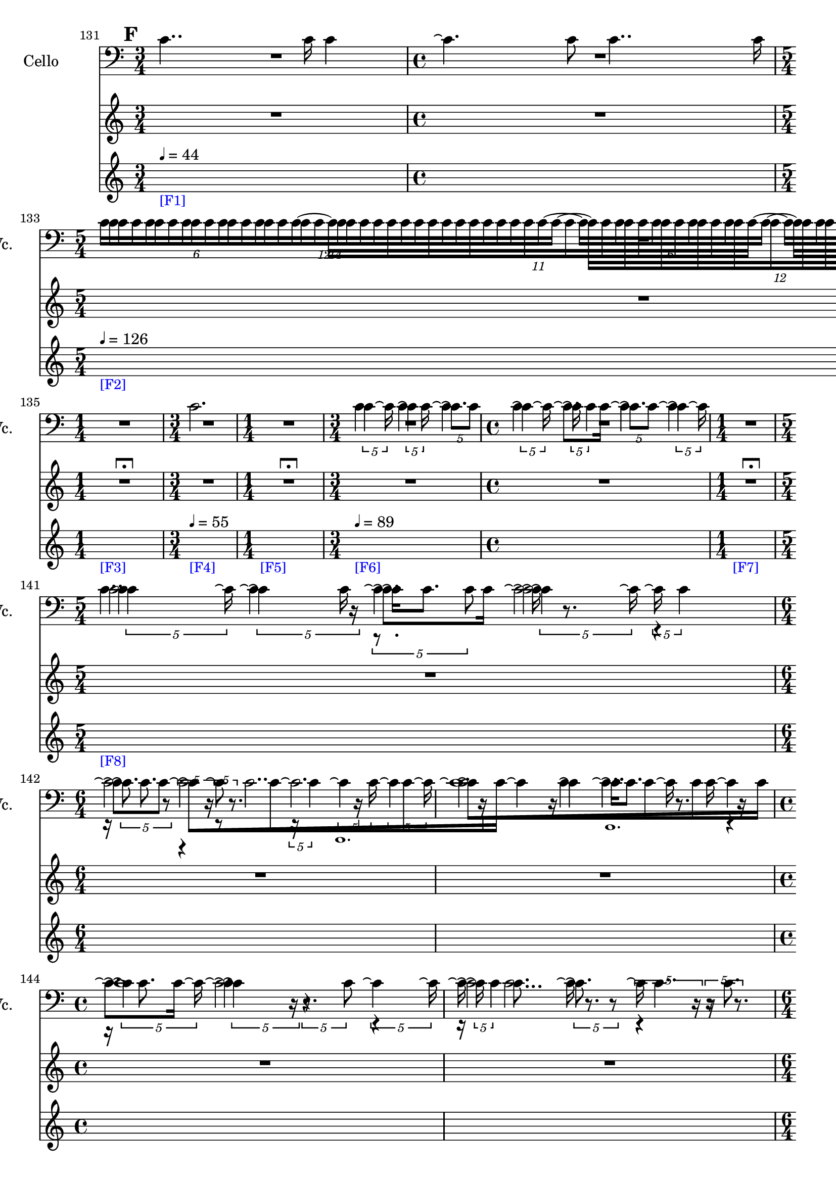     \context Score = "Score" \with {
        currentBarNumber = #131
    } <<
        \context TimeSignatureContext = "Time Signature Context" <<
            \context TimeSignatureContextMultimeasureRests = "Time Signature Context Multimeasure Rests" {
                {
                    \time 3/4
                    R1 * 3/4
                }
                {
                    \time 4/4
                    R1 * 1
                }
                {
                    \time 5/4
                    R1 * 5/4
                }
                {
                    \time 3/4
                    R1 * 3/4
                }
                {
                    \time 1/4
                    R1 * 1/4
                        ^ \markup {
                            \musicglyph
                                #"scripts.ulongfermata"
                            }
                }
                {
                    \time 3/4
                    R1 * 3/4
                }
                {
                    \time 1/4
                    R1 * 1/4
                        ^ \markup {
                            \musicglyph
                                #"scripts.ulongfermata"
                            }
                }
                {
                    \time 3/4
                    R1 * 3/4
                }
                {
                    \time 4/4
                    R1 * 1
                }
                {
                    \time 1/4
                    R1 * 1/4
                        ^ \markup {
                            \musicglyph
                                #"scripts.ulongfermata"
                            }
                }
                {
                    \time 5/4
                    R1 * 5/4
                }
                {
                    \time 6/4
                    R1 * 3/2
                }
                {
                    R1 * 3/2
                }
                {
                    \time 4/4
                    R1 * 1
                }
                {
                    R1 * 1
                }
                {
                    \time 6/4
                    R1 * 3/2
                }
                {
                    R1 * 3/2
                }
                {
                    \time 5/4
                    R1 * 5/4
                }
                {
                    \time 3/4
                    R1 * 3/4
                }
                {
                    R1 * 3/4
                }
                {
                    \time 4/4
                    R1 * 1
                }
                {
                    R1 * 1
                }
                {
                    \time 5/4
                    R1 * 5/4
                }
                {
                    \time 3/4
                    R1 * 3/4
                }
                {
                    R1 * 3/4
                }
                {
                    \time 6/4
                    R1 * 3/2
                }
                {
                    \time 4/4
                    R1 * 1
                }
                {
                    \time 6/4
                    R1 * 3/2
                }
                {
                    R1 * 3/2
                }
                {
                    R1 * 3/2
                }
                {
                    \time 4/4
                    R1 * 1
                }
                {
                    \time 3/4
                    R1 * 3/4
                }
                {
                    \time 4/4
                    R1 * 1
                }
                {
                    \time 5/4
                    R1 * 5/4
                }
                {
                    \time 1/4
                    \once \override MultiMeasureRestText #'extra-offset = #'(0 . -2)
                    R1 * 1/4
                        ^ \markup {
                            \musicglyph
                                #"scripts.ufermata"
                            }
                }
                {
                    \time 3/4
                    R1 * 3/4
                }
                {
                    R1 * 3/4
                }
                {
                    R1 * 3/4
                }
                {
                    \time 4/4
                    R1 * 1
                }
                {
                    \time 5/4
                    R1 * 5/4
                }
                {
                    \time 4/4
                    R1 * 1
                }
                {
                    \time 1/4
                    \once \override MultiMeasureRestText #'extra-offset = #'(0 . -2)
                    R1 * 1/4
                        ^ \markup {
                            \musicglyph
                                #"scripts.ufermata"
                            }
                }
                {
                    \time 6/4
                    R1 * 3/2
                }
                {
                    \time 1/4
                    \once \override MultiMeasureRestText #'extra-offset = #'(0 . -2)
                    R1 * 1/4
                        ^ \markup {
                            \musicglyph
                                #"scripts.ufermata"
                            }
                }
                {
                    \time 6/4
                    R1 * 3/2
                }
                {
                    \time 1/12
                    R1 * 1/12
                }
                {
                    \time 6/4
                    R1 * 3/2
                }
                {
                    \time 1/4
                    \once \override MultiMeasureRestText #'extra-offset = #'(0 . -2)
                    R1 * 1/4
                        ^ \markup {
                            \musicglyph
                                #"scripts.ufermata"
                            }
                }
            }
            \context TimeSignatureContextSkips = "Time Signature Context Skips" {
                {
                    \time 3/4
                    \set Score.proportionalNotationDuration = #(ly:make-moment 1 30)
                    \newSpacingSection
                    \mark #6
                    s1 * 3/4
                        - \markup {
                            \smaller
                                \with-color
                                    #blue
                                    [F1]
                            }
                        ^ \markup {
                        \fontsize
                            #-6
                            \general-align
                                #Y
                                #DOWN
                                \note-by-number
                                    #2
                                    #0
                                    #1
                        \upright
                            {
                                =
                                44
                            }
                        }
                }
                {
                    \time 4/4
                    s1 * 1
                }
                {
                    \time 5/4
                    s1 * 5/4
                        - \markup {
                            \smaller
                                \with-color
                                    #blue
                                    [F2]
                            }
                        ^ \markup {
                        \fontsize
                            #-6
                            \general-align
                                #Y
                                #DOWN
                                \note-by-number
                                    #2
                                    #0
                                    #1
                        \upright
                            {
                                =
                                126
                            }
                        }
                }
                {
                    \time 3/4
                    s1 * 3/4
                }
                {
                    \time 1/4
                    s1 * 1/4
                        - \markup {
                            \smaller
                                \with-color
                                    #blue
                                    [F3]
                            }
                }
                {
                    \time 3/4
                    s1 * 3/4
                        - \markup {
                            \smaller
                                \with-color
                                    #blue
                                    [F4]
                            }
                        ^ \markup {
                        \fontsize
                            #-6
                            \general-align
                                #Y
                                #DOWN
                                \note-by-number
                                    #2
                                    #0
                                    #1
                        \upright
                            {
                                =
                                55
                            }
                        }
                }
                {
                    \time 1/4
                    s1 * 1/4
                        - \markup {
                            \smaller
                                \with-color
                                    #blue
                                    [F5]
                            }
                }
                {
                    \time 3/4
                    s1 * 3/4
                        - \markup {
                            \smaller
                                \with-color
                                    #blue
                                    [F6]
                            }
                        ^ \markup {
                        \fontsize
                            #-6
                            \general-align
                                #Y
                                #DOWN
                                \note-by-number
                                    #2
                                    #0
                                    #1
                        \upright
                            {
                                =
                                89
                            }
                        }
                }
                {
                    \time 4/4
                    s1 * 1
                }
                {
                    \time 1/4
                    s1 * 1/4
                        - \markup {
                            \smaller
                                \with-color
                                    #blue
                                    [F7]
                            }
                }
                {
                    \time 5/4
                    s1 * 5/4
                        - \markup {
                            \smaller
                                \with-color
                                    #blue
                                    [F8]
                            }
                }
                {
                    \time 6/4
                    s1 * 3/2
                }
                {
                    s1 * 3/2
                }
                {
                    \time 4/4
                    s1 * 1
                }
                {
                    s1 * 1
                }
                {
                    \time 6/4
                    s1 * 3/2
                }
                {
                    s1 * 3/2
                }
                {
                    \time 5/4
                    s1 * 5/4
                }
                {
                    \time 3/4
                    s1 * 3/4
                }
                {
                    s1 * 3/4
                }
                {
                    \time 4/4
                    s1 * 1
                }
                {
                    s1 * 1
                }
                {
                    \time 5/4
                    s1 * 5/4
                        - \markup {
                            \smaller
                                \with-color
                                    #blue
                                    [F9]
                            }
                }
                {
                    \time 3/4
                    s1 * 3/4
                }
                {
                    s1 * 3/4
                }
                {
                    \time 6/4
                    s1 * 3/2
                }
                {
                    \time 4/4
                    s1 * 1
                        - \markup {
                            \smaller
                                \with-color
                                    #blue
                                    [F10]
                            }
                }
                {
                    \time 6/4
                    s1 * 3/2
                }
                {
                    s1 * 3/2
                }
                {
                    s1 * 3/2
                }
                {
                    \time 4/4
                    \once \override TextSpanner.arrow-width = 0.25
                    \once \override TextSpanner.bound-details.left-broken.padding = 0
                    \once \override TextSpanner.bound-details.left-broken.text = \markup {
                        \null
                        }
                    \once \override TextSpanner.bound-details.left.stencil-align-dir-y = -0.5
                    \once \override TextSpanner.bound-details.left.text = \markup {
                        \large
                            \upright
                                accel.
                        \hspace
                            #0.75
                        }
                    \once \override TextSpanner.bound-details.right-broken.arrow = ##f
                    \once \override TextSpanner.bound-details.right-broken.padding = 0
                    \once \override TextSpanner.bound-details.right-broken.text = ##f
                    \once \override TextSpanner.bound-details.right.arrow = ##t
                    \once \override TextSpanner.bound-details.right.padding = 2
                    \once \override TextSpanner.bound-details.right.text = ##f
                    \once \override TextSpanner.dash-fraction = 0.25
                    \once \override TextSpanner.dash-period = 1.5
                    s1 * 1 \startTextSpan
                        - \markup {
                            \smaller
                                \with-color
                                    #blue
                                    [F11]
                            }
                }
                {
                    \time 3/4
                    s1 * 3/4
                }
                {
                    \time 4/4
                    s1 * 1
                }
                {
                    \time 5/4
                    s1 * 5/4
                }
                {
                    \time 1/4
                    s1 * 1/4 \stopTextSpan
                        - \markup {
                            \smaller
                                \with-color
                                    #blue
                                    [F12]
                            }
                        ^ \markup {
                        \fontsize
                            #-6
                            \general-align
                                #Y
                                #DOWN
                                \note-by-number
                                    #2
                                    #0
                                    #1
                        \upright
                            {
                                =
                                126
                            }
                        }
                }
                {
                    \time 3/4
                    s1 * 3/4
                        - \markup {
                            \smaller
                                \with-color
                                    #blue
                                    [F13]
                            }
                }
                {
                    s1 * 3/4
                }
                {
                    s1 * 3/4
                }
                {
                    \time 4/4
                    s1 * 1
                }
                {
                    \time 5/4
                    s1 * 5/4
                }
                {
                    \time 4/4
                    s1 * 1
                }
                {
                    \time 1/4
                    s1 * 1/4
                        - \markup {
                            \smaller
                                \with-color
                                    #blue
                                    [F14]
                            }
                }
                {
                    \time 6/4
                    s1 * 3/2
                        - \markup {
                            \smaller
                                \with-color
                                    #blue
                                    [F15]
                            }
                        ^ \markup {
                        \fontsize
                            #-6
                            \general-align
                                #Y
                                #DOWN
                                \note-by-number
                                    #2
                                    #0
                                    #1
                        \upright
                            {
                                =
                                55
                            }
                        }
                }
                {
                    \time 1/4
                    s1 * 1/4
                        - \markup {
                            \smaller
                                \with-color
                                    #blue
                                    [F16]
                            }
                }
                {
                    \time 6/4
                    s1 * 3/2
                        - \markup {
                            \smaller
                                \with-color
                                    #blue
                                    [F17]
                            }
                        ^ \markup {
                        \fontsize
                            #-6
                            \general-align
                                #Y
                                #DOWN
                                \note-by-number
                                    #2
                                    #0
                                    #1
                        \upright
                            {
                                =
                                126
                            }
                        }
                }
                {
                    \time 1/12
                    \set Score.proportionalNotationDuration = #(ly:make-moment 1 48)
                    \newSpacingSection
                    s1 * 1/12
                        - \markup {
                            \smaller
                                \with-color
                                    #blue
                                    [F18]
                            }
                }
                {
                    \time 6/4
                    \set Score.proportionalNotationDuration = #(ly:make-moment 1 30)
                    \newSpacingSection
                    s1 * 3/2
                        - \markup {
                            \smaller
                                \with-color
                                    #blue
                                    [F19]
                            }
                        ^ \markup {
                        \fontsize
                            #-6
                            \general-align
                                #Y
                                #DOWN
                                \note-by-number
                                    #2
                                    #0
                                    #1
                        \upright
                            {
                                =
                                55
                            }
                        }
                }
                {
                    \time 1/4
                    s1 * 1/4
                        - \markup {
                            \smaller
                                \with-color
                                    #blue
                                    [F20]
                            }
                }
            }
        >>
        \context MusicContext = "Music Context" {
            \context StringQuartetStaffGroup = "String Quartet Staff Group" <<
                \context ViolinOneMusicStaff = "Violin One Music Staff" {
                    \clef "treble"
                    \set Staff.instrumentName = \markup {
                    \hcenter-in
                        #16
                        \line
                            {
                                Violin
                                1
                            }
                    }
                    \set Staff.shortInstrumentName = \markup {
                    \hcenter-in
                        #10
                        \line
                            {
                                Vn.
                                1
                            }
                    }
                    \context ViolinOneMusicVoice = "Violin One Music Voice" {
                        R1 * 7/4
                        \times 8/14 {
                            c'16 [
                            c'16
                            c'16
                            c'16
                            c'16
                            c'16
                            c'16
                            c'16
                            c'16
                            c'16
                            c'16
                            c'16
                            c'16
                            c'16 ~ ]
                        }
                        \times 8/12 {
                            c'16 [
                            c'16
                            c'16
                            c'16
                            c'16
                            c'16
                            c'16
                            c'16
                            c'16
                            c'16
                            c'16
                            c'16 ~ ]
                        }
                        \times 4/6 {
                            c'16 [
                            c'16
                            c'16
                            c'16
                            c'16
                            c'16 ~ ]
                        }
                        \times 8/11 {
                            c'16 [
                            c'16
                            c'16
                            c'16
                            c'16
                            c'16
                            c'16
                            c'16
                            c'16
                            c'16
                            c'16 ~ ]
                        }
                        \times 4/6 {
                            c'16 [
                            c'16
                            c'16
                            c'16
                            c'16
                            c'16 ]
                        }
                        R1 * 5/4
                        \times 4/5 {
                            c'4
                            c'16 \repeatTie
                        }
                        \times 4/5 {
                            \shape #'((0 . 0) (0 . 0) (0 . 0) (0 . 0)) RepeatTie
                            c'4 \repeatTie
                            c'16
                        }
                        \times 4/5 {
                            \shape #'((0 . 0) (0 . 0) (0 . 0) (0 . 0)) RepeatTie
                            c'8. \repeatTie [
                            c'8 ]
                        }
                        \times 4/5 {
                            \shape #'((0 . 0) (0 . 0) (0 . 0) (0 . 0)) RepeatTie
                            c'4 \repeatTie
                            c'16 \repeatTie
                        }
                        \times 4/5 {
                            \shape #'((0 . 0) (0 . 0) (0 . 0) (0 . 0)) RepeatTie
                            c'16 \repeatTie
                            \shape #'((0 . 0) (0 . 0) (0 . 0) (0 . 0)) RepeatTie
                            c'4
                        }
                        \times 4/5 {
                            c'8. \repeatTie [
                            c'8 ]
                        }
                        \times 4/5 {
                            \shape #'((0 . 0) (0 . 0) (0 . 0) (0 . 0)) RepeatTie
                            c'4 \repeatTie
                            c'16 \repeatTie
                        }
                        R1 * 1/4
                        \times 4/5 {
                            c'4
                            c'16 \repeatTie
                        }
                        \times 4/5 {
                            \shape #'((0 . 0) (0 . 0) (0 . 0) (0 . 0)) RepeatTie
                            c'4 \repeatTie
                            r16
                        }
                        \times 4/5 {
                            r8.
                            c'8
                        }
                        \times 4/5 {
                            \shape #'((0 . 0) (0 . 0) (0 . 0) (0 . 0)) RepeatTie
                            c'4 \repeatTie
                            c'16 \repeatTie
                        }
                        \times 4/5 {
                            \shape #'((0 . 0) (0 . 0) (0 . 0) (0 . 0)) RepeatTie
                            c'16 \repeatTie
                            \shape #'((0 . 0) (0 . 0) (0 . 0) (0 . 0)) RepeatTie
                            c'4
                        }
                        \times 4/5 {
                            c'8. \repeatTie
                            r8
                        }
                        \times 4/5 {
                            r4
                            r16
                        }
                        \times 4/5 {
                            r8
                            r8.
                        }
                        \times 4/5 {
                            r16
                            \shape #'((0 . 0) (0 . 0) (0 . 0) (0 . 0)) RepeatTie
                            c'4
                        }
                        \times 4/5 {
                            c'4 \repeatTie
                            c'16
                        }
                        \times 4/5 {
                            \shape #'((0 . 0) (0 . 0) (0 . 0) (0 . 0)) RepeatTie
                            c'4 \repeatTie
                            c'16 \repeatTie
                        }
                        \override TupletNumber #'text = \markup {
                            \scale
                                #'(0.75 . 0.75)
                                \score
                                    {
                                        \new Score \with {
                                            \override SpacingSpanner #'spacing-increment = #0.5
                                            proportionalNotationDuration = ##f
                                        } <<
                                            \new RhythmicStaff \with {
                                                \remove Time_signature_engraver
                                                \remove Staff_symbol_engraver
                                                \override Stem #'direction = #up
                                                \override Stem #'length = #5
                                                \override TupletBracket #'bracket-visibility = ##t
                                                \override TupletBracket #'direction = #up
                                                \override TupletBracket #'padding = #1.25
                                                \override TupletBracket #'shorten-pair = #'(-1 . -1.5)
                                                \override TupletNumber #'text = #tuplet-number::calc-fraction-text
                                                tupletFullLength = ##t
                                            } {
                                                c'1.
                                            }
                                        >>
                                        \layout {
                                            indent = #0
                                            ragged-right = ##t
                                        }
                                    }
                            }
                        \times 1/1 {
                            \once \override Beam #'grow-direction = #right
                            \override Staff.Stem #'stemlet-length = #0.75
                            \shape #'((0 . 0) (0 . 0) (0 . 0) (0 . 0)) RepeatTie
                            c'16 * 241/32 \repeatTie [
                            r16 * 49/8
                            c'16 * 243/64
                            c'16 * 165/64
                            r16 * 33/16
                            c'16 * 61/32 ]
                            \revert Staff.Stem #'stemlet-length
                        }
                        \revert TupletNumber #'text
                        \times 4/5 {
                            \shape #'((0 . 0) (0 . 0) (0 . 0) (0 . 0)) RepeatTie
                            c'4 \repeatTie
                            c'16 \repeatTie
                        }
                        \times 4/5 {
                            \shape #'((0 . 0) (0 . 0) (0 . 0) (0 . 0)) RepeatTie
                            c'4 \repeatTie
                            r16
                        }
                        \times 4/5 {
                            r8.
                            c'8
                        }
                        \times 4/5 {
                            \shape #'((0 . 0) (0 . 0) (0 . 0) (0 . 0)) RepeatTie
                            c'4 \repeatTie
                            c'16 \repeatTie
                        }
                        \times 4/5 {
                            \shape #'((0 . 0) (0 . 0) (0 . 0) (0 . 0)) RepeatTie
                            c'16 \repeatTie
                            \shape #'((0 . 0) (0 . 0) (0 . 0) (0 . 0)) RepeatTie
                            c'4
                        }
                        \times 4/5 {
                            c'8. \repeatTie
                            r8
                        }
                        \times 4/5 {
                            r4
                            r16
                        }
                        \times 4/5 {
                            r8
                            r8.
                        }
                        \times 4/5 {
                            r16
                            \shape #'((0 . 0) (0 . 0) (0 . 0) (0 . 0)) RepeatTie
                            c'4
                        }
                        \times 4/5 {
                            c'4 \repeatTie
                            c'16
                        }
                        \times 4/5 {
                            \shape #'((0 . 0) (0 . 0) (0 . 0) (0 . 0)) RepeatTie
                            c'4 \repeatTie
                            c'16 \repeatTie
                        }
                        \override TupletNumber #'text = \markup {
                            \scale
                                #'(0.75 . 0.75)
                                \score
                                    {
                                        \new Score \with {
                                            \override SpacingSpanner #'spacing-increment = #0.5
                                            proportionalNotationDuration = ##f
                                        } <<
                                            \new RhythmicStaff \with {
                                                \remove Time_signature_engraver
                                                \remove Staff_symbol_engraver
                                                \override Stem #'direction = #up
                                                \override Stem #'length = #5
                                                \override TupletBracket #'bracket-visibility = ##t
                                                \override TupletBracket #'direction = #up
                                                \override TupletBracket #'padding = #1.25
                                                \override TupletBracket #'shorten-pair = #'(-1 . -1.5)
                                                \override TupletNumber #'text = #tuplet-number::calc-fraction-text
                                                tupletFullLength = ##t
                                            } {
                                                c'\breve ~
                                                c'2.
                                            }
                                        >>
                                        \layout {
                                            indent = #0
                                            ragged-right = ##t
                                        }
                                    }
                            }
                        \times 1/1 {
                            \once \override Beam #'grow-direction = #right
                            \override Staff.Stem #'stemlet-length = #0.75
                            \shape #'((0 . 0) (0 . 0) (0 . 0) (0 . 0)) RepeatTie
                            c'16 * 31/4 \repeatTie [
                            r16 * 233/32
                            c'16 * 393/64
                            c'16 * 39/8
                            r16 * 123/32
                            r16 * 25/8
                            c'16 * 169/64
                            c'16 * 37/16
                            c'16 * 135/64
                            r16 * 127/64
                            \shape #'((0 . 0) (0 . 0) (0 . 0) (0 . 0)) RepeatTie
                            c'16 * 31/16 ]
                            \revert Staff.Stem #'stemlet-length
                        }
                        \revert TupletNumber #'text
                        \times 4/5 {
                            \shape #'((0 . 0) (0 . 0) (0 . 0) (0 . 0)) RepeatTie
                            c'4 \repeatTie
                            c'16 \repeatTie
                        }
                        \times 4/5 {
                            \shape #'((0 . 0) (0 . 0) (0 . 0) (0 . 0)) RepeatTie
                            c'4 \repeatTie
                            r16
                        }
                        \times 4/5 {
                            r8.
                            c'8
                        }
                        \times 4/5 {
                            \shape #'((0 . 0) (0 . 0) (0 . 0) (0 . 0)) RepeatTie
                            c'4 \repeatTie
                            c'16 \repeatTie
                        }
                        \times 4/5 {
                            \shape #'((0 . 0) (0 . 0) (0 . 0) (0 . 0)) RepeatTie
                            c'16 \repeatTie
                            \shape #'((0 . 0) (0 . 0) (0 . 0) (0 . 0)) RepeatTie
                            c'4
                        }
                        \times 4/5 {
                            c'8. \repeatTie [
                            c'8 ]
                        }
                        \override TupletNumber #'text = \markup {
                            \scale
                                #'(0.75 . 0.75)
                                \score
                                    {
                                        \new Score \with {
                                            \override SpacingSpanner #'spacing-increment = #0.5
                                            proportionalNotationDuration = ##f
                                        } <<
                                            \new RhythmicStaff \with {
                                                \remove Time_signature_engraver
                                                \remove Staff_symbol_engraver
                                                \override Stem #'direction = #up
                                                \override Stem #'length = #5
                                                \override TupletBracket #'bracket-visibility = ##t
                                                \override TupletBracket #'direction = #up
                                                \override TupletBracket #'padding = #1.25
                                                \override TupletBracket #'shorten-pair = #'(-1 . -1.5)
                                                \override TupletNumber #'text = #tuplet-number::calc-fraction-text
                                                tupletFullLength = ##t
                                            } {
                                                c'\breve ~
                                                c'2.
                                            }
                                        >>
                                        \layout {
                                            indent = #0
                                            ragged-right = ##t
                                        }
                                    }
                            }
                        \times 1/1 {
                            \once \override Beam #'grow-direction = #right
                            \override Staff.Stem #'stemlet-length = #0.75
                            \shape #'((0 . 0) (0 . 0) (0 . 0) (0 . 0)) RepeatTie
                            c'16 * 31/4 \repeatTie [
                            r16 * 233/32
                            c'16 * 393/64
                            c'16 * 39/8
                            r16 * 123/32
                            r16 * 25/8
                            c'16 * 169/64
                            c'16 * 37/16
                            c'16 * 135/64
                            r16 * 127/64
                            c'16 * 31/16 ]
                            \revert Staff.Stem #'stemlet-length
                        }
                        \revert TupletNumber #'text
                        r2
                        r2
                        \times 4/6 {
                            c'16 [
                            c'16
                            c'16
                            c'16
                            c'16
                            c'16 ]
                        }
                        r2
                        r4
                        r2
                        \tweak #'text #tuplet-number::calc-fraction-text
                        \times 10/16 {
                            c'16 [
                            c'16
                            c'16
                            c'16
                            c'16
                            c'16
                            c'16
                            c'16
                            c'16
                            c'16
                            c'16
                            c'16
                            c'16
                            c'16
                            c'16
                            c'16 ~ ]
                        }
                        \times 6/9 {
                            c'16 [
                            c'16
                            c'16
                            c'16
                            c'16
                            c'16
                            c'16
                            c'16
                            c'16 ]
                        }
                        r2.
                        r4
                        \times 8/14 {
                            c'16 [
                            c'16
                            c'16
                            c'16
                            c'16
                            c'16
                            c'16
                            c'16
                            c'16
                            c'16
                            c'16
                            c'16
                            c'16
                            c'16 ~ ]
                        }
                        \tweak #'text #tuplet-number::calc-fraction-text
                        \times 10/13 {
                            c'16 [
                            c'16
                            c'16
                            c'16
                            c'16
                            c'16
                            c'16
                            c'16
                            c'16
                            c'16
                            c'16
                            c'16
                            c'16 ]
                        }
                        r4.
                        \tweak #'text #tuplet-number::calc-fraction-text
                        \times 12/16 {
                            c'16 [
                            c'16
                            c'16
                            c'16
                            c'16
                            c'16
                            c'16
                            c'16
                            c'16
                            c'16
                            c'16
                            c'16
                            c'16
                            c'16
                            c'16
                            c'16 ~ ]
                        }
                        {
                            c'16 [
                            c'16
                            c'16
                            c'16
                            c'16
                            c'16 ]
                        }
                        r2.
                        \times 12/18 {
                            c'16 [
                            c'16
                            c'16
                            c'16
                            c'16
                            c'16
                            c'16
                            c'16
                            c'16
                            c'16
                            c'16
                            c'16
                            c'16
                            c'16
                            c'16
                            c'16
                            c'16
                            c'16 ~ ]
                        }
                        \tweak #'text #tuplet-number::calc-fraction-text
                        \times 6/10 {
                            c'16 [
                            c'16
                            c'16
                            c'16
                            c'16
                            c'16
                            c'16
                            c'16
                            c'16
                            c'16 ~ ]
                        }
                        \times 12/18 {
                            c'16 [
                            c'16
                            c'16
                            c'16
                            c'16
                            c'16
                            c'16
                            c'16
                            c'16
                            c'16
                            c'16
                            c'16
                            c'16
                            c'16
                            c'16
                            c'16
                            c'16
                            c'16 ~ ]
                        }
                        \times 4/7 {
                            c'16 [
                            c'16
                            c'16
                            c'16
                            c'16
                            c'16
                            c'16 ~ ]
                        }
                        \times 8/14 {
                            c'16 [
                            c'16
                            c'16
                            c'16
                            c'16
                            c'16
                            c'16
                            c'16
                            c'16
                            c'16
                            c'16
                            c'16
                            c'16
                            c'16 ~ ]
                        }
                        \times 8/12 {
                            c'16 [
                            c'16
                            c'16
                            c'16
                            c'16
                            c'16
                            c'16
                            c'16
                            c'16
                            c'16
                            c'16
                            c'16 ~ ]
                        }
                        \times 4/6 {
                            c'16 [
                            c'16
                            c'16
                            c'16
                            c'16
                            c'16 ~ ]
                        }
                        \times 8/11 {
                            c'16 [
                            c'16
                            c'16
                            c'16
                            c'16
                            c'16
                            c'16
                            c'16
                            c'16
                            c'16
                            c'16 ~ ]
                        }
                        \times 4/6 {
                            c'16 [
                            c'16
                            c'16
                            c'16
                            c'16
                            c'16 ~ ]
                        }
                        \times 8/12 {
                            c'16 [
                            c'16
                            c'16
                            c'16
                            c'16
                            c'16
                            c'16
                            c'16
                            c'16
                            c'16
                            c'16
                            c'16 ~ ]
                        }
                        \times 8/14 {
                            c'16 [
                            c'16
                            c'16
                            c'16
                            c'16
                            c'16
                            c'16
                            c'16
                            c'16
                            c'16
                            c'16
                            c'16
                            c'16
                            c'16 ~ ]
                        }
                        \times 4/7 {
                            c'16 [
                            c'16
                            c'16
                            c'16
                            c'16
                            c'16
                            c'16 ~ ]
                        }
                        \times 8/14 {
                            c'16 [
                            c'16
                            c'16
                            c'16
                            c'16
                            c'16
                            c'16
                            c'16
                            c'16
                            c'16
                            c'16
                            c'16
                            c'16
                            c'16 ]
                        }
                        R1 * 1/4
                        \times 8/14 {
                            c'16 [
                            c'16
                            c'16
                            c'16
                            c'16
                            c'16
                            c'16
                            c'16
                            c'16
                            c'16
                            c'16
                            c'16
                            c'16
                            c'16 ~ ]
                        }
                        \times 8/12 {
                            c'16 [
                            c'16
                            c'16
                            c'16
                            c'16
                            c'16
                            c'16
                            c'16
                            c'16
                            c'16
                            c'16
                            c'16 ~ ]
                        }
                        \times 4/6 {
                            c'16 [
                            c'16
                            c'16
                            c'16
                            c'16
                            c'16 ~ ]
                        }
                        \times 8/11 {
                            c'16 [
                            c'16
                            c'16
                            c'16
                            c'16
                            c'16
                            c'16
                            c'16
                            c'16
                            c'16
                            c'16 ~ ]
                        }
                        \times 4/6 {
                            c'16 [
                            c'16
                            c'16
                            c'16
                            c'16
                            c'16 ~ ]
                        }
                        \times 8/12 {
                            c'16 [
                            c'16
                            c'16
                            c'16
                            c'16
                            c'16
                            c'16
                            c'16
                            c'16
                            c'16
                            c'16
                            c'16 ~ ]
                        }
                        \times 8/14 {
                            c'16 [
                            c'16
                            c'16
                            c'16
                            c'16
                            c'16
                            c'16
                            c'16
                            c'16
                            c'16
                            c'16
                            c'16
                            c'16
                            c'16 ~ ]
                        }
                        \times 4/7 {
                            c'16 [
                            c'16
                            c'16
                            c'16
                            c'16
                            c'16
                            c'16 ~ ]
                        }
                        \times 8/14 {
                            c'16 [
                            c'16
                            c'16
                            c'16
                            c'16
                            c'16
                            c'16
                            c'16
                            c'16
                            c'16
                            c'16
                            c'16
                            c'16
                            c'16 ~ ]
                        }
                        {
                            c'16 [
                            c'16
                            c'16
                            c'16 ~ ]
                        }
                        \times 8/14 {
                            c'16 [
                            c'16
                            c'16
                            c'16
                            c'16
                            c'16
                            c'16
                            c'16
                            c'16
                            c'16
                            c'16
                            c'16
                            c'16
                            c'16 ~ ]
                        }
                        \times 8/11 {
                            c'16 [
                            c'16
                            c'16
                            c'16
                            c'16
                            c'16
                            c'16
                            c'16
                            c'16
                            c'16
                            c'16 ~ ]
                        }
                        \times 4/6 {
                            c'16 [
                            c'16
                            c'16
                            c'16
                            c'16
                            c'16 ~ ]
                        }
                        {
                            c'16 [
                            c'16
                            c'16
                            c'16 ]
                        }
                        R1 * 2
                        \times 12/18 {
                            c'16 [
                            c'16
                            c'16
                            c'16
                            c'16
                            c'16
                            c'16
                            c'16
                            c'16
                            c'16
                            c'16
                            c'16
                            c'16
                            c'16
                            c'16
                            c'16
                            c'16
                            c'16 ~ ]
                        }
                        \tweak #'text #tuplet-number::calc-fraction-text
                        \times 12/16 {
                            c'16 [
                            c'16
                            c'16
                            c'16
                            c'16
                            c'16
                            c'16
                            c'16
                            c'16
                            c'16
                            c'16
                            c'16
                            c'16
                            c'16
                            c'16
                            c'16 ]
                        }
                        R1 * 11/6
                        \bar "|"
                    }
                }
                \context ViolinTwoMusicStaff = "Violin Two Music Staff" {
                    \clef "treble"
                    \set Staff.instrumentName = \markup {
                    \hcenter-in
                        #16
                        \line
                            {
                                Violin
                                2
                            }
                    }
                    \set Staff.shortInstrumentName = \markup {
                    \hcenter-in
                        #10
                        \line
                            {
                                Vn.
                                2
                            }
                    }
                    \context ViolinTwoMusicVoice = "Violin Two Music Voice" {
                        R1 * 7/4
                        \times 8/12 {
                            c'16 [
                            c'16
                            c'16
                            c'16
                            c'16
                            c'16
                            c'16
                            c'16
                            c'16
                            c'16
                            c'16
                            c'16 ~ ]
                        }
                        \times 4/6 {
                            c'16 [
                            c'16
                            c'16
                            c'16
                            c'16
                            c'16 ~ ]
                        }
                        \times 8/11 {
                            c'16 [
                            c'16
                            c'16
                            c'16
                            c'16
                            c'16
                            c'16
                            c'16
                            c'16
                            c'16
                            c'16 ~ ]
                        }
                        \times 4/6 {
                            c'16 [
                            c'16
                            c'16
                            c'16
                            c'16
                            c'16 ~ ]
                        }
                        \times 8/12 {
                            c'16 [
                            c'16
                            c'16
                            c'16
                            c'16
                            c'16
                            c'16
                            c'16
                            c'16
                            c'16
                            c'16
                            c'16 ]
                        }
                        R1 * 5/4
                        {
                            c'4
                        }
                        {
                            c'4
                        }
                        {
                            c'4 \repeatTie
                        }
                        {
                            c'4
                        }
                        {
                            c'8. \repeatTie [
                            c'16 ]
                        }
                        {
                            \shape #'((0 . 0) (0 . 0) (0 . 0) (0 . 0)) RepeatTie
                            c'4 \repeatTie
                        }
                        {
                            c'4 \repeatTie
                        }
                        R1 * 1/4
                        {
                            c'4
                        }
                        {
                            c'4 \repeatTie
                        }
                        {
                            c'16 \repeatTie [
                            \shape #'((0 . 0) (0 . 0) (0 . 0) (0 . 0)) RepeatTie
                            c'8. ]
                        }
                        {
                            c'16 \repeatTie
                            r8.
                        }
                        {
                            r4
                        }
                        {
                            r16
                            \shape #'((0 . 0) (0 . 0) (0 . 0) (0 . 0)) RepeatTie
                            c'8.
                        }
                        \override TupletNumber #'text = \markup {
                            \scale
                                #'(0.75 . 0.75)
                                \score
                                    {
                                        \new Score \with {
                                            \override SpacingSpanner #'spacing-increment = #0.5
                                            proportionalNotationDuration = ##f
                                        } <<
                                            \new RhythmicStaff \with {
                                                \remove Time_signature_engraver
                                                \remove Staff_symbol_engraver
                                                \override Stem #'direction = #up
                                                \override Stem #'length = #5
                                                \override TupletBracket #'bracket-visibility = ##t
                                                \override TupletBracket #'direction = #up
                                                \override TupletBracket #'padding = #1.25
                                                \override TupletBracket #'shorten-pair = #'(-1 . -1.5)
                                                \override TupletNumber #'text = #tuplet-number::calc-fraction-text
                                                tupletFullLength = ##t
                                            } {
                                                c'1.
                                            }
                                        >>
                                        \layout {
                                            indent = #0
                                            ragged-right = ##t
                                        }
                                    }
                            }
                        \times 1/1 {
                            \once \override Beam #'grow-direction = #right
                            \override Staff.Stem #'stemlet-length = #0.75
                            c'16 * 241/32 \repeatTie [
                            c'16 * 49/8
                            r16 * 243/64
                            c'16 * 165/64
                            r16 * 33/16
                            c'16 * 61/32 ]
                            \revert Staff.Stem #'stemlet-length
                        }
                        \revert TupletNumber #'text
                        {
                            \shape #'((0 . 0) (0 . 0) (0 . 0) (0 . 0)) RepeatTie
                            c'4 \repeatTie
                        }
                        {
                            c'4 \repeatTie
                        }
                        {
                            c'16 \repeatTie [
                            \shape #'((0 . 0) (0 . 0) (0 . 0) (0 . 0)) RepeatTie
                            c'8. ]
                        }
                        {
                            c'16 \repeatTie
                            r8.
                        }
                        {
                            r4
                        }
                        {
                            r16
                            \shape #'((0 . 0) (0 . 0) (0 . 0) (0 . 0)) RepeatTie
                            c'8.
                        }
                        {
                            c'4 \repeatTie
                        }
                        {
                            r4
                        }
                        {
                            r4
                        }
                        {
                            r16
                            \shape #'((0 . 0) (0 . 0) (0 . 0) (0 . 0)) RepeatTie
                            c'8.
                        }
                        {
                            c'16 \repeatTie
                            r8.
                        }
                        {
                            r4
                        }
                        {
                            r16
                            \shape #'((0 . 0) (0 . 0) (0 . 0) (0 . 0)) RepeatTie
                            c'8.
                        }
                        \override TupletNumber #'text = \markup {
                            \scale
                                #'(0.75 . 0.75)
                                \score
                                    {
                                        \new Score \with {
                                            \override SpacingSpanner #'spacing-increment = #0.5
                                            proportionalNotationDuration = ##f
                                        } <<
                                            \new RhythmicStaff \with {
                                                \remove Time_signature_engraver
                                                \remove Staff_symbol_engraver
                                                \override Stem #'direction = #up
                                                \override Stem #'length = #5
                                                \override TupletBracket #'bracket-visibility = ##t
                                                \override TupletBracket #'direction = #up
                                                \override TupletBracket #'padding = #1.25
                                                \override TupletBracket #'shorten-pair = #'(-1 . -1.5)
                                                \override TupletNumber #'text = #tuplet-number::calc-fraction-text
                                                tupletFullLength = ##t
                                            } {
                                                c'\breve.
                                            }
                                        >>
                                        \layout {
                                            indent = #0
                                            ragged-right = ##t
                                        }
                                    }
                            }
                        \times 1/1 {
                            \once \override Beam #'grow-direction = #right
                            \override Staff.Stem #'stemlet-length = #0.75
                            c'16 * 497/64 \repeatTie [
                            c'16 * 59/8
                            r16 * 51/8
                            c'16 * 333/64
                            r16 * 67/16
                            c'16 * 219/64
                            r16 * 185/64
                            c'16 * 5/2
                            c'16 * 9/4
                            r16 * 133/64
                            r16 * 127/64
                            \shape #'((0 . 0) (0 . 0) (0 . 0) (0 . 0)) RepeatTie
                            c'16 * 63/32 ]
                            \revert Staff.Stem #'stemlet-length
                        }
                        \revert TupletNumber #'text
                        {
                            \shape #'((0 . 0) (0 . 0) (0 . 0) (0 . 0)) RepeatTie
                            c'4 \repeatTie
                        }
                        {
                            c'4 \repeatTie
                        }
                        {
                            c'16 \repeatTie [
                            \shape #'((0 . 0) (0 . 0) (0 . 0) (0 . 0)) RepeatTie
                            c'8. ]
                        }
                        {
                            c'16 \repeatTie
                            r8.
                        }
                        {
                            r4
                        }
                        {
                            r16
                            \shape #'((0 . 0) (0 . 0) (0 . 0) (0 . 0)) RepeatTie
                            c'8.
                        }
                        {
                            c'4 \repeatTie
                        }
                        \override TupletNumber #'text = \markup {
                            \scale
                                #'(0.75 . 0.75)
                                \score
                                    {
                                        \new Score \with {
                                            \override SpacingSpanner #'spacing-increment = #0.5
                                            proportionalNotationDuration = ##f
                                        } <<
                                            \new RhythmicStaff \with {
                                                \remove Time_signature_engraver
                                                \remove Staff_symbol_engraver
                                                \override Stem #'direction = #up
                                                \override Stem #'length = #5
                                                \override TupletBracket #'bracket-visibility = ##t
                                                \override TupletBracket #'direction = #up
                                                \override TupletBracket #'padding = #1.25
                                                \override TupletBracket #'shorten-pair = #'(-1 . -1.5)
                                                \override TupletNumber #'text = #tuplet-number::calc-fraction-text
                                                tupletFullLength = ##t
                                            } {
                                                c'\breve.
                                            }
                                        >>
                                        \layout {
                                            indent = #0
                                            ragged-right = ##t
                                        }
                                    }
                            }
                        \times 1/1 {
                            \once \override Beam #'grow-direction = #right
                            \override Staff.Stem #'stemlet-length = #0.75
                            c'16 * 497/64 \repeatTie [
                            c'16 * 59/8
                            r16 * 51/8
                            c'16 * 333/64
                            r16 * 67/16
                            c'16 * 219/64
                            r16 * 185/64
                            c'16 * 5/2
                            c'16 * 9/4
                            r16 * 133/64
                            r16 * 127/64
                            \shape #'((0 . 0) (0 . 0) (0 . 0) (0 . 0)) RepeatTie
                            c'16 * 63/32 ]
                            \revert Staff.Stem #'stemlet-length
                        }
                        \revert TupletNumber #'text
                        {
                            \shape #'((0 . 0) (0 . 0) (0 . 0) (0 . 0)) RepeatTie
                            c'4 \repeatTie
                        }
                        {
                            c'4 \repeatTie
                        }
                        {
                            c'16 \repeatTie [
                            \shape #'((0 . 0) (0 . 0) (0 . 0) (0 . 0)) RepeatTie
                            c'8. ]
                        }
                        {
                            c'16 \repeatTie
                            r8.
                        }
                        {
                            r4
                        }
                        {
                            r16
                            \shape #'((0 . 0) (0 . 0) (0 . 0) (0 . 0)) RepeatTie
                            c'8.
                        }
                        {
                            c'4 \repeatTie
                        }
                        {
                            c'4
                        }
                        {
                            c'4 \repeatTie
                        }
                        R1 * 2
                        r4
                        r2
                        \tweak #'text #tuplet-number::calc-fraction-text
                        \times 10/16 {
                            c'16 [
                            c'16
                            c'16
                            c'16
                            c'16
                            c'16
                            c'16
                            c'16
                            c'16
                            c'16
                            c'16
                            c'16
                            c'16
                            c'16
                            c'16
                            c'16 ]
                        }
                        r4.
                        \times 12/18 {
                            c'16 [
                            c'16
                            c'16
                            c'16
                            c'16
                            c'16
                            c'16
                            c'16
                            c'16
                            c'16
                            c'16
                            c'16
                            c'16
                            c'16
                            c'16
                            c'16
                            c'16
                            c'16 ~ ]
                        }
                        {
                            c'16 [
                            c'16
                            c'16
                            c'16
                            c'16
                            c'16 ]
                        }
                        r4.
                        \times 12/18 {
                            c'16 [
                            c'16
                            c'16
                            c'16
                            c'16
                            c'16
                            c'16
                            c'16
                            c'16
                            c'16
                            c'16
                            c'16
                            c'16
                            c'16
                            c'16
                            c'16
                            c'16
                            c'16 ]
                        }
                        r2.
                        {
                            c'16 [
                            c'16
                            c'16
                            c'16
                            c'16
                            c'16 ~ ]
                        }
                        \tweak #'text #tuplet-number::calc-fraction-text
                        \times 10/16 {
                            c'16 [
                            c'16
                            c'16
                            c'16
                            c'16
                            c'16
                            c'16
                            c'16
                            c'16
                            c'16
                            c'16
                            c'16
                            c'16
                            c'16
                            c'16
                            c'16 ~ ]
                        }
                        {
                            c'16 [
                            c'16
                            c'16
                            c'16 ~ ]
                        }
                        \times 4/6 {
                            c'16 [
                            c'16
                            c'16
                            c'16
                            c'16
                            c'16 ~ ]
                        }
                        \times 8/11 {
                            c'16 [
                            c'16
                            c'16
                            c'16
                            c'16
                            c'16
                            c'16
                            c'16
                            c'16
                            c'16
                            c'16 ~ ]
                        }
                        \times 8/14 {
                            c'16 [
                            c'16
                            c'16
                            c'16
                            c'16
                            c'16
                            c'16
                            c'16
                            c'16
                            c'16
                            c'16
                            c'16
                            c'16
                            c'16 ~ ]
                        }
                        \times 4/6 {
                            c'16 [
                            c'16
                            c'16
                            c'16
                            c'16
                            c'16 ~ ]
                        }
                        \times 8/12 {
                            c'16 [
                            c'16
                            c'16
                            c'16
                            c'16
                            c'16
                            c'16
                            c'16
                            c'16
                            c'16
                            c'16
                            c'16 ~ ]
                        }
                        \times 4/6 {
                            c'16 [
                            c'16
                            c'16
                            c'16
                            c'16
                            c'16 ~ ]
                        }
                        \times 4/7 {
                            c'16 [
                            c'16
                            c'16
                            c'16
                            c'16
                            c'16
                            c'16 ~ ]
                        }
                        \times 8/14 {
                            c'16 [
                            c'16
                            c'16
                            c'16
                            c'16
                            c'16
                            c'16
                            c'16
                            c'16
                            c'16
                            c'16
                            c'16
                            c'16
                            c'16 ~ ]
                        }
                        \times 8/14 {
                            c'16 [
                            c'16
                            c'16
                            c'16
                            c'16
                            c'16
                            c'16
                            c'16
                            c'16
                            c'16
                            c'16
                            c'16
                            c'16
                            c'16 ]
                        }
                        R1 * 1/4
                        \times 8/12 {
                            c'16 [
                            c'16
                            c'16
                            c'16
                            c'16
                            c'16
                            c'16
                            c'16
                            c'16
                            c'16
                            c'16
                            c'16 ~ ]
                        }
                        \times 4/6 {
                            c'16 [
                            c'16
                            c'16
                            c'16
                            c'16
                            c'16 ~ ]
                        }
                        \times 8/11 {
                            c'16 [
                            c'16
                            c'16
                            c'16
                            c'16
                            c'16
                            c'16
                            c'16
                            c'16
                            c'16
                            c'16 ~ ]
                        }
                        \times 4/6 {
                            c'16 [
                            c'16
                            c'16
                            c'16
                            c'16
                            c'16 ~ ]
                        }
                        \times 8/12 {
                            c'16 [
                            c'16
                            c'16
                            c'16
                            c'16
                            c'16
                            c'16
                            c'16
                            c'16
                            c'16
                            c'16
                            c'16 ~ ]
                        }
                        \times 8/14 {
                            c'16 [
                            c'16
                            c'16
                            c'16
                            c'16
                            c'16
                            c'16
                            c'16
                            c'16
                            c'16
                            c'16
                            c'16
                            c'16
                            c'16 ~ ]
                        }
                        \times 4/7 {
                            c'16 [
                            c'16
                            c'16
                            c'16
                            c'16
                            c'16
                            c'16 ~ ]
                        }
                        \times 8/14 {
                            c'16 [
                            c'16
                            c'16
                            c'16
                            c'16
                            c'16
                            c'16
                            c'16
                            c'16
                            c'16
                            c'16
                            c'16
                            c'16
                            c'16 ~ ]
                        }
                        {
                            c'16 [
                            c'16
                            c'16
                            c'16 ~ ]
                        }
                        \times 8/14 {
                            c'16 [
                            c'16
                            c'16
                            c'16
                            c'16
                            c'16
                            c'16
                            c'16
                            c'16
                            c'16
                            c'16
                            c'16
                            c'16
                            c'16 ~ ]
                        }
                        \times 8/11 {
                            c'16 [
                            c'16
                            c'16
                            c'16
                            c'16
                            c'16
                            c'16
                            c'16
                            c'16
                            c'16
                            c'16 ~ ]
                        }
                        \times 4/6 {
                            c'16 [
                            c'16
                            c'16
                            c'16
                            c'16
                            c'16 ~ ]
                        }
                        \times 8/12 {
                            c'16 [
                            c'16
                            c'16
                            c'16
                            c'16
                            c'16
                            c'16
                            c'16
                            c'16
                            c'16
                            c'16
                            c'16 ~ ]
                        }
                        \times 4/6 {
                            c'16 [
                            c'16
                            c'16
                            c'16
                            c'16
                            c'16 ]
                        }
                        R1 * 2
                        \tweak #'text #tuplet-number::calc-fraction-text
                        \times 12/16 {
                            c'16 [
                            c'16
                            c'16
                            c'16
                            c'16
                            c'16
                            c'16
                            c'16
                            c'16
                            c'16
                            c'16
                            c'16
                            c'16
                            c'16
                            c'16
                            c'16 ~ ]
                        }
                        {
                            c'16 [
                            c'16
                            c'16
                            c'16
                            c'16
                            c'16 ~ ]
                        }
                        \times 6/9 {
                            c'16 [
                            c'16
                            c'16
                            c'16
                            c'16
                            c'16
                            c'16
                            c'16
                            c'16 ]
                        }
                        R1 * 11/6
                        \bar "|"
                    }
                }
                \context ViolaMusicStaff = "Viola Music Staff" {
                    \clef "alto"
                    \set Staff.instrumentName = \markup {
                    \hcenter-in
                        #16
                        Viola
                    }
                    \set Staff.shortInstrumentName = \markup {
                    \hcenter-in
                        #10
                        Va.
                    }
                    \context ViolaMusicVoice = "Viola Music Voice" {
                        R1 * 4
                        c'2.
                        R1 * 9/4
                        c'2
                        c'8. \repeatTie [
                        c'16 ]
                        \shape #'((0 . 0) (0 . 0) (0 . 0) (0 . 0)) RepeatTie
                        c'2 \repeatTie
                        c'8 \repeatTie [
                        c'8 ]
                        c'2 \repeatTie
                        c'2. \repeatTie
                        c'2
                        c'4
                        c'4.. \repeatTie
                        c'16
                        \shape #'((0 . 0) (0 . 0) (0 . 0) (0 . 0)) RepeatTie
                        c'4 \repeatTie
                        c'1 \repeatTie
                        c'2 \repeatTie
                        c'16 \repeatTie
                        \shape #'((0 . 0) (0 . 0) (0 . 0) (0 . 0)) RepeatTie
                        c'4..
                        c'1. \repeatTie
                        c'4.. \repeatTie
                        c'16
                        \shape #'((0 . 0) (0 . 0) (0 . 0) (0 . 0)) RepeatTie
                        c'4 \repeatTie
                        c'2. \repeatTie
                        c'2 \repeatTie
                        c'8. \repeatTie [
                        c'16 ]
                        \shape #'((0 . 0) (0 . 0) (0 . 0) (0 . 0)) RepeatTie
                        c'2 \repeatTie
                        c'2. \repeatTie
                        c'2. \repeatTie
                        c'1 \repeatTie
                        c'1 \repeatTie
                        c'2. \repeatTie
                        c'2 \repeatTie
                        c'2. \repeatTie
                        c'2. \repeatTie
                        c'1. \repeatTie
                        c'1 \repeatTie
                        c'1. \repeatTie
                        c'1. \repeatTie
                        c'1. \repeatTie
                        c'1 \repeatTie
                        c'2. \repeatTie
                        c'1 \repeatTie
                        c'1 \repeatTie
                        c'4 \repeatTie
                        R1 * 1/4
                        \times 8/11 {
                            c'16 [
                            c'16
                            c'16
                            c'16
                            c'16
                            c'16
                            c'16
                            c'16
                            c'16
                            c'16
                            c'16 ~ ]
                        }
                        \times 4/6 {
                            c'16 [
                            c'16
                            c'16
                            c'16
                            c'16
                            c'16 ~ ]
                        }
                        \times 8/12 {
                            c'16 [
                            c'16
                            c'16
                            c'16
                            c'16
                            c'16
                            c'16
                            c'16
                            c'16
                            c'16
                            c'16
                            c'16 ~ ]
                        }
                        \times 8/14 {
                            c'16 [
                            c'16
                            c'16
                            c'16
                            c'16
                            c'16
                            c'16
                            c'16
                            c'16
                            c'16
                            c'16
                            c'16
                            c'16
                            c'16 ~ ]
                        }
                        \times 4/7 {
                            c'16 [
                            c'16
                            c'16
                            c'16
                            c'16
                            c'16
                            c'16 ~ ]
                        }
                        \times 8/14 {
                            c'16 [
                            c'16
                            c'16
                            c'16
                            c'16
                            c'16
                            c'16
                            c'16
                            c'16
                            c'16
                            c'16
                            c'16
                            c'16
                            c'16 ~ ]
                        }
                        {
                            c'16 [
                            c'16
                            c'16
                            c'16 ~ ]
                        }
                        \times 8/14 {
                            c'16 [
                            c'16
                            c'16
                            c'16
                            c'16
                            c'16
                            c'16
                            c'16
                            c'16
                            c'16
                            c'16
                            c'16
                            c'16
                            c'16 ~ ]
                        }
                        \times 8/11 {
                            c'16 [
                            c'16
                            c'16
                            c'16
                            c'16
                            c'16
                            c'16
                            c'16
                            c'16
                            c'16
                            c'16 ~ ]
                        }
                        \times 4/6 {
                            c'16 [
                            c'16
                            c'16
                            c'16
                            c'16
                            c'16 ~ ]
                        }
                        \times 8/12 {
                            c'16 [
                            c'16
                            c'16
                            c'16
                            c'16
                            c'16
                            c'16
                            c'16
                            c'16
                            c'16
                            c'16
                            c'16 ~ ]
                        }
                        \times 4/6 {
                            c'16 [
                            c'16
                            c'16
                            c'16
                            c'16
                            c'16 ~ ]
                        }
                        \times 8/11 {
                            c'16 [
                            c'16
                            c'16
                            c'16
                            c'16
                            c'16
                            c'16
                            c'16
                            c'16
                            c'16
                            c'16 ~ ]
                        }
                        \times 4/6 {
                            c'16 [
                            c'16
                            c'16
                            c'16
                            c'16
                            c'16 ]
                        }
                        R1 * 1/4
                        c'1.
                        R1 * 1/4
                        \times 12/15 {
                            c'16 [
                            c'16
                            c'16
                            c'16
                            c'16
                            c'16
                            c'16
                            c'16
                            c'16
                            c'16
                            c'16
                            c'16
                            c'16
                            c'16
                            c'16 ~ ]
                        }
                        {
                            c'16 [
                            c'16
                            c'16
                            c'16
                            c'16
                            c'16 ~ ]
                        }
                        \tweak #'text #tuplet-number::calc-fraction-text
                        \times 6/10 {
                            c'16 [
                            c'16
                            c'16
                            c'16
                            c'16
                            c'16
                            c'16
                            c'16
                            c'16
                            c'16 ]
                        }
                        R1 * 1/12
                        c'1.
                        R1 * 1/4
                        \bar "|"
                    }
                }
                \context CelloMusicStaff = "Cello Music Staff" {
                    \clef "bass"
                    \set Staff.instrumentName = \markup {
                    \hcenter-in
                        #16
                        Cello
                    }
                    \set Staff.shortInstrumentName = \markup {
                    \hcenter-in
                        #10
                        Vc.
                    }
                    \context CelloMusicVoice = "Cello Music Voice" {
                        c'4..
                        c'16
                        \shape #'((0 . 0) (0 . 0) (0 . 0) (0 . 0)) RepeatTie
                        c'4
                        c'4. \repeatTie
                        c'8
                        c'4..
                        c'16
                        \times 4/6 {
                            c'16 [
                            c'16
                            c'16
                            c'16
                            c'16
                            c'16 ~ ]
                        }
                        \times 8/11 {
                            c'16 [
                            c'16
                            c'16
                            c'16
                            c'16
                            c'16
                            c'16
                            c'16
                            c'16
                            c'16
                            c'16 ~ ]
                        }
                        \times 4/6 {
                            c'16 [
                            c'16
                            c'16
                            c'16
                            c'16
                            c'16 ~ ]
                        }
                        \times 8/12 {
                            c'16 [
                            c'16
                            c'16
                            c'16
                            c'16
                            c'16
                            c'16
                            c'16
                            c'16
                            c'16
                            c'16
                            c'16 ~ ]
                        }
                        \times 8/14 {
                            c'16 [
                            c'16
                            c'16
                            c'16
                            c'16
                            c'16
                            c'16
                            c'16
                            c'16
                            c'16
                            c'16
                            c'16
                            c'16
                            c'16 ]
                        }
                        R1 * 13/4
                        c'4..
                        c'16
                        \shape #'((0 . 0) (0 . 0) (0 . 0) (0 . 0)) RepeatTie
                        c'4 \repeatTie
                        c'2 \repeatTie
                        c'2 \repeatTie
                        c'8 \repeatTie
                        c'2..
                        c'1. \repeatTie
                        c'8. \repeatTie [
                        c'16 ]
                        \shape #'((0 . 0) (0 . 0) (0 . 0) (0 . 0)) RepeatTie
                        c'2. \repeatTie
                        c'16 \repeatTie
                        \shape #'((0 . 0) (0 . 0) (0 . 0) (0 . 0)) RepeatTie
                        c'2...
                        c'2... \repeatTie
                        c'16
                        \shape #'((0 . 0) (0 . 0) (0 . 0) (0 . 0)) RepeatTie
                        c'2 \repeatTie
                        c'1. \repeatTie
                        c'2. \repeatTie
                        c'2 \repeatTie
                        c'4.. \repeatTie
                        c'16
                        \shape #'((0 . 0) (0 . 0) (0 . 0) (0 . 0)) RepeatTie
                        c'4 \repeatTie
                        c'2. \repeatTie
                        c'1 \repeatTie
                        c'1 \repeatTie
                        R1 * 17/4
                        c'1
                        c'1. \repeatTie
                        c'1. \repeatTie
                        c'1. \repeatTie
                        c'1 \repeatTie
                        c'2. \repeatTie
                        c'1 \repeatTie
                        c'1 \repeatTie
                        c'4 \repeatTie
                        R1 * 1/4
                        \times 4/6 {
                            c'16 [
                            c'16
                            c'16
                            c'16
                            c'16
                            c'16 ~ ]
                        }
                        \times 8/11 {
                            c'16 [
                            c'16
                            c'16
                            c'16
                            c'16
                            c'16
                            c'16
                            c'16
                            c'16
                            c'16
                            c'16 ~ ]
                        }
                        \times 4/6 {
                            c'16 [
                            c'16
                            c'16
                            c'16
                            c'16
                            c'16 ~ ]
                        }
                        \times 8/12 {
                            c'16 [
                            c'16
                            c'16
                            c'16
                            c'16
                            c'16
                            c'16
                            c'16
                            c'16
                            c'16
                            c'16
                            c'16 ~ ]
                        }
                        \times 8/14 {
                            c'16 [
                            c'16
                            c'16
                            c'16
                            c'16
                            c'16
                            c'16
                            c'16
                            c'16
                            c'16
                            c'16
                            c'16
                            c'16
                            c'16 ~ ]
                        }
                        \times 4/7 {
                            c'16 [
                            c'16
                            c'16
                            c'16
                            c'16
                            c'16
                            c'16 ~ ]
                        }
                        \times 8/14 {
                            c'16 [
                            c'16
                            c'16
                            c'16
                            c'16
                            c'16
                            c'16
                            c'16
                            c'16
                            c'16
                            c'16
                            c'16
                            c'16
                            c'16 ~ ]
                        }
                        {
                            c'16 [
                            c'16
                            c'16
                            c'16 ~ ]
                        }
                        \times 8/14 {
                            c'16 [
                            c'16
                            c'16
                            c'16
                            c'16
                            c'16
                            c'16
                            c'16
                            c'16
                            c'16
                            c'16
                            c'16
                            c'16
                            c'16 ~ ]
                        }
                        \times 8/11 {
                            c'16 [
                            c'16
                            c'16
                            c'16
                            c'16
                            c'16
                            c'16
                            c'16
                            c'16
                            c'16
                            c'16 ~ ]
                        }
                        \times 4/6 {
                            c'16 [
                            c'16
                            c'16
                            c'16
                            c'16
                            c'16 ~ ]
                        }
                        \times 8/12 {
                            c'16 [
                            c'16
                            c'16
                            c'16
                            c'16
                            c'16
                            c'16
                            c'16
                            c'16
                            c'16
                            c'16
                            c'16 ~ ]
                        }
                        \times 4/6 {
                            c'16 [
                            c'16
                            c'16
                            c'16
                            c'16
                            c'16 ~ ]
                        }
                        \times 8/11 {
                            c'16 [
                            c'16
                            c'16
                            c'16
                            c'16
                            c'16
                            c'16
                            c'16
                            c'16
                            c'16
                            c'16 ]
                        }
                        R1 * 2
                        {
                            c'16 [
                            c'16
                            c'16
                            c'16
                            c'16
                            c'16 ~ ]
                        }
                        \times 12/15 {
                            c'16 [
                            c'16
                            c'16
                            c'16
                            c'16
                            c'16
                            c'16
                            c'16
                            c'16
                            c'16
                            c'16
                            c'16
                            c'16
                            c'16
                            c'16 ~ ]
                        }
                        {
                            c'16 [
                            c'16
                            c'16
                            c'16
                            c'16
                            c'16 ]
                        }
                        R1 * 11/6
                        \bar "|"
                    }
                }
            >>
        }
    >>

